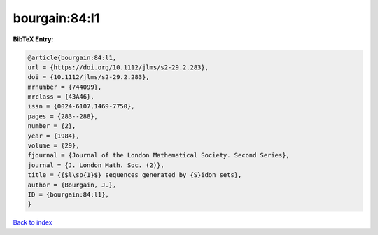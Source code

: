 bourgain:84:l1
==============

.. :cite:t:`bourgain:84:l1`

.. bibliography:: ../../All.bib

**BibTeX Entry:**

.. code-block:: bibtex

   @article{bourgain:84:l1,
   url = {https://doi.org/10.1112/jlms/s2-29.2.283},
   doi = {10.1112/jlms/s2-29.2.283},
   mrnumber = {744099},
   mrclass = {43A46},
   issn = {0024-6107,1469-7750},
   pages = {283--288},
   number = {2},
   year = {1984},
   volume = {29},
   fjournal = {Journal of the London Mathematical Society. Second Series},
   journal = {J. London Math. Soc. (2)},
   title = {{$l\sp{1}$} sequences generated by {S}idon sets},
   author = {Bourgain, J.},
   ID = {bourgain:84:l1},
   }

`Back to index <../index>`_
